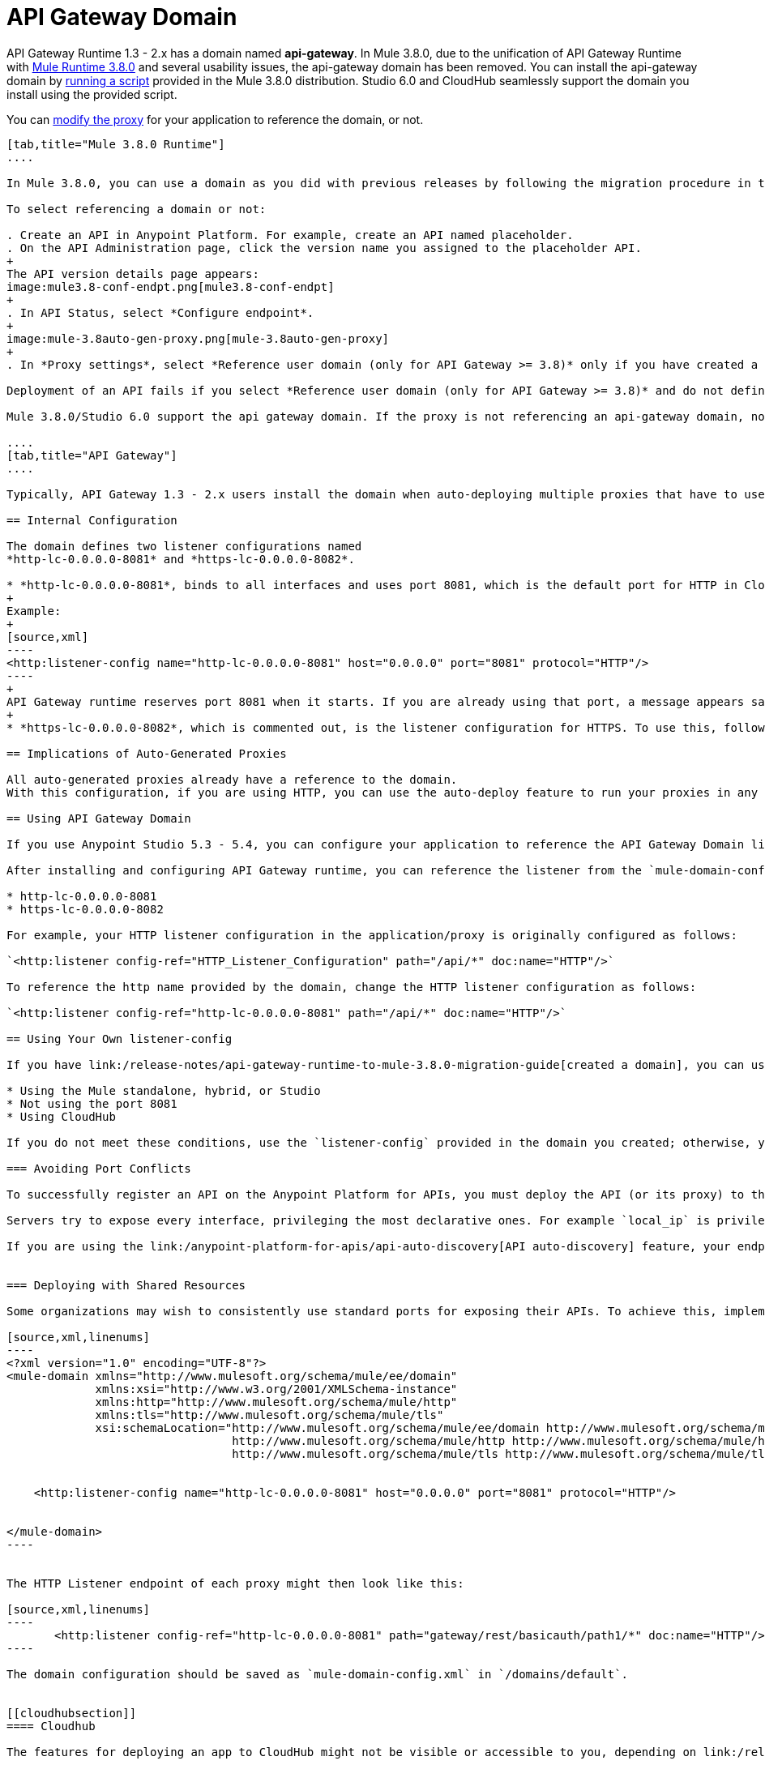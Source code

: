 = API Gateway Domain
:keywords: api, gateway, domain

API Gateway Runtime 1.3 - 2.x has a domain named *api-gateway*. In Mule 3.8.0, due to the unification of API Gateway Runtime with link:/release-notes/mule-3.8.0-release-notes[Mule Runtime 3.8.0] and several usability issues, the api-gateway domain has been removed. You can install the api-gateway domain by link:/release-notes/api-gateway-runtime-to-mule-3.8.0-migration-guide#migration-procedure-other-users[running a script] provided in the Mule 3.8.0 distribution. Studio 6.0 and CloudHub seamlessly support the domain you install using the provided script.

You can link:/anypoint-platform-for-apis/proxying-your-api#modifying-a-proxy[modify the proxy] for your application to reference the domain, or not.

[tabs]
------
[tab,title="Mule 3.8.0 Runtime"]
....

In Mule 3.8.0, you can use a domain as you did with previous releases by following the migration procedure in this document. When you create an API in the latest release of Anypoint Platform, you also need to select referencing the domain as described in the following procedure.

To select referencing a domain or not:

. Create an API in Anypoint Platform. For example, create an API named placeholder.
. On the API Administration page, click the version name you assigned to the placeholder API.
+
The API version details page appears:
image:mule3.8-conf-endpt.png[mule3.8-conf-endpt]
+
. In API Status, select *Configure endpoint*.
+
image:mule-3.8auto-gen-proxy.png[mule-3.8auto-gen-proxy]
+
. In *Proxy settings*, select *Reference user domain (only for API Gateway >= 3.8)* only if you have created a domain by link:/release-notes/api-gateway-runtime-to-mule-3.8.0-migration-guide[running the script] provided in Mule 3.8.0 or copying the domain from a previous API Gateway runtime version.

Deployment of an API fails if you select *Reference user domain (only for API Gateway >= 3.8)* and do not define a domain or do not name the domain correctly. The domain name must be api-gateway.

Mule 3.8.0/Studio 6.0 support the api gateway domain. If the proxy is not referencing an api-gateway domain, no action occurs. If the proxy is referencing an api-gateway domain, Mule creates the proxy with the default configuration.

....
[tab,title="API Gateway"]
....

Typically, API Gateway 1.3 - 2.x users install the domain when auto-deploying multiple proxies that have to use the same host and port and only vary their path. API Gateway proxies, both those deployed to CloudHub and those deployed to the standalone API Gateway runtime, rely on a domain that includes common configuration parameters.

== Internal Configuration

The domain defines two listener configurations named
*http-lc-0.0.0.0-8081* and *https-lc-0.0.0.0-8082*.

* *http-lc-0.0.0.0-8081*, binds to all interfaces and uses port 8081, which is the default port for HTTP in Cloudhub.
+
Example:
+
[source,xml]
----
<http:listener-config name="http-lc-0.0.0.0-8081" host="0.0.0.0" port="8081" protocol="HTTP"/>
----
+
API Gateway runtime reserves port 8081 when it starts. If you are already using that port, a message appears saying that the port is already in use, and all auto-generated proxies will fail.
+
* *https-lc-0.0.0.0-8082*, which is commented out, is the listener configuration for HTTPS. To use this, follow the different steps depending on the runtime you are running. Check the following sections for more details.

== Implications of Auto-Generated Proxies

All auto-generated proxies already have a reference to the domain.
With this configuration, if you are using HTTP, you can use the auto-deploy feature to run your proxies in any runtime (Standalone, Hybrid, Cloudhub) without modifications. If you are using HTTPS, go to the following section for more details.

== Using API Gateway Domain

If you use Anypoint Studio 5.3 - 5.4, you can configure your application to reference the API Gateway Domain listener.

After installing and configuring API Gateway runtime, you can reference the listener from the `mule-domain-config.xml` in the domain project in your application/proxy HTTP listener configuration. If you use port 8081 in a standalone, hybrid, or Studio application, reference the following http or https name of the listener-config provided in `mule-domain-config.xml` in your application/proxy:

* http-lc-0.0.0.0-8081
* https-lc-0.0.0.0-8082

For example, your HTTP listener configuration in the application/proxy is originally configured as follows:

`<http:listener config-ref="HTTP_Listener_Configuration" path="/api/*" doc:name="HTTP"/>`

To reference the http name provided by the domain, change the HTTP listener configuration as follows:

`<http:listener config-ref="http-lc-0.0.0.0-8081" path="/api/*" doc:name="HTTP"/>`

== Using Your Own listener-config

If you have link:/release-notes/api-gateway-runtime-to-mule-3.8.0-migration-guide[created a domain], you can use your own listener-config in your app or proxy under the following conditions:

* Using the Mule standalone, hybrid, or Studio
* Not using the port 8081
* Using CloudHub

If you do not meet these conditions, use the `listener-config` provided in the domain you created; otherwise, you receive the error message `Address already in use`.

=== Avoiding Port Conflicts

To successfully register an API on the Anypoint Platform for APIs, you must deploy the API (or its proxy) to the API Gateway runtime using a unique endpoint URL. Automatically generated proxies use the path `http://0.0.0.0:8081`. To avoid a conflict, ensure that the proxy paths and ports are different.

Servers try to expose every interface, privileging the most declarative ones. For example `local_ip` is privileged against `localhost`.

If you are using the link:/anypoint-platform-for-apis/api-auto-discovery[API auto-discovery] feature, your endpoint registers itself using the local IP address. If your IP changes, update your endpoint accordingly. When you deploy the proxy or app on CloudHub, the autodiscovery mechanism assigns privileges to the Cloudhub domain.


=== Deploying with Shared Resources

Some organizations may wish to consistently use standard ports for exposing their APIs. To achieve this, implement the link:/mule-user-guide/v/3.8/shared-resources[shared resources] feature. Configuring shared resources allows your APIs to deploy side by side on the same API Gateway runtime, sharing a common port. The domain configuration only needs to specify the shared HTTP(S) connector to which the multiple HTTP listener endpoints should reference. You can also configure this in the same way on automatically generated proxies by modifying the HTTP Listener accordingly. For example, you can configure your domain as follows:

[source,xml,linenums]
----
<?xml version="1.0" encoding="UTF-8"?>
<mule-domain xmlns="http://www.mulesoft.org/schema/mule/ee/domain"
             xmlns:xsi="http://www.w3.org/2001/XMLSchema-instance"
             xmlns:http="http://www.mulesoft.org/schema/mule/http"
             xmlns:tls="http://www.mulesoft.org/schema/mule/tls"
             xsi:schemaLocation="http://www.mulesoft.org/schema/mule/ee/domain http://www.mulesoft.org/schema/mule/ee/domain/current/mule-domain-ee.xsd
                                 http://www.mulesoft.org/schema/mule/http http://www.mulesoft.org/schema/mule/http/current/mule-http.xsd
                                 http://www.mulesoft.org/schema/mule/tls http://www.mulesoft.org/schema/mule/tls/current/mule-tls.xsd">


    <http:listener-config name="http-lc-0.0.0.0-8081" host="0.0.0.0" port="8081" protocol="HTTP"/>


</mule-domain>
----


The HTTP Listener endpoint of each proxy might then look like this:

[source,xml,linenums]
----
       <http:listener config-ref="http-lc-0.0.0.0-8081" path="gateway/rest/basicauth/path1/*" doc:name="HTTP"/>
----

The domain configuration should be saved as `mule-domain-config.xml` in `/domains/default`.


[[cloudhubsection]]
==== Cloudhub

The features for deploying an app to CloudHub might not be visible or accessible to you, depending on link:/release-notes/anypoint-platform-for-apis-release-notes#april-2016-release[entitlements you purchased].

If you want to create a new app and deploy it to Cloudhub, take into account that:

* To create an app which uses an HTTP configuration, you need to reference the listener-config named *http-lc-0.0.0.0-8081*.
* Otherwise, if your app uses HTTPS, the listener-config configuration must be placed inside of your configuration. This means that you should include the following piece of code in your proxy/app xml file and provide your credentials when necessary:

[source,xml,linenums]
----
<http:listener-config name="https-lc-0.0.0.0-8082" host="0.0.0.0" port="8082" protocol="HTTPS">
  <tls:context name="tls-context-config">
    <tls:key-store path="[replace_with_path_to_keystore_file]" password="[replace_with_store_password]"
        keyPassword="[replace_with_key_password]"/>
  </tls:context>
</http:listener-config>
----

After including this `listener-config`, add a reference to it in your listener. The client ID and secret of the organization must be defined as properties. On the CloubHub properties tab, add the following property specifications:

[source,xml,linenums]
----
anypoint.platform.client_secret=<org client secret>
anypoint.platform.client_id=<org client ID>
----

==== Standalone and Hybrid

If you want to create a new app and deploy it in a standalone version, you can take advantage of the api-gateway domain by referencing the HTTP or HTTPS listener-configs in your listeners and sharing the port configuration.

If your proxy/app uses HTTPS, reference the `listener-config` named *https-lc-0.0.0.0-8082*, uncomment it from the domain (located in './domains/api-gateway/mule-domain-config.xml'), and add the necessary credentials.

=== Anypoint Studio Support

Anypoint Studio from version 5.3-5.4 and later provides support for the Gateway domain:

. Click *Help* > *Add New Software*.
. In *Work with*, click *API Gateway Site*, click *API Gateway Tooling Runtimes*, and check *API Gateway Runtime 2.0.3* or later.
. Follow the prompts to install the software.
. For a new project, click the API Gateway runtime version:
+
image:api-gateway-new-project.png[api-gateway-new-project]

After installing API Gateway Runtime 2.0.3 or later, the domain appears in the Package Explorer view as a regular application.
If the domain is not created, Studio provides the option to do so by right-clicking the application in the Package Explorer
and selecting *Mule* > *Associate with API Gateway domain*. In earlier versions, you select *Domains* > *Associate with API Gateway domain*:

You can check that the domain is associated to your project by
viewing the mule-project.xml file of your project.

image:api-gateway-mule-project.png[api-gateway-mule-project]

A Gateway 2.x domain project is identical to the domain that exists in Cloudhub and in your API Gateway On Premises by default. It’s necessary for being able to deploy your app to the Anypoint Studio server under the same conditions as when deployed to production.

If you modify your domain on your API Gateway on-prem installation, you should also replicate those changes in the domain that exists in Studio so that you can deploy it under the same conditions in both places. The Domain project contains the `<http:listener-config` statement that the Mule flow requires. If you make any changes to your domain, these modifications are not reflected in Cloudhub.

== Using Your Own listener-config

In API Gateway runtime 2.x, you can use your own listener-config in your app or proxy under the following conditions:

* You are using the standalone, hybrid, or Studio
* You are not using the port 8081.

If you do not meet these conditions, use the `listener-config` provided in the domain; otherwise, you receive the error message `Address already in use`. If you are using Cloudhub: see the xref:cloudhubsection[Cloudhub] section.

....
------

== Troubleshooting Domain Problems

The "Address already in use" error typically occurs for the following reasons:

* The app is already using listener-config references.
* You are using a hybrid/standalone version and you have multiple apps, check that their paths are not duplicated.

Solution: Check if the port 8081 is not bound to another application/program. In that case you can locally modify the port of the listener-config by changing the domain config in `./domains/api-gateway/mule-domain-config.xml`

== See Also

* link:http://training.mulesoft.com[MuleSoft Training]
* link:https://www.mulesoft.com/webinars[MuleSoft Webinars]
* link:http://blogs.mulesoft.com[MuleSoft Blogs]
* link:http://forums.mulesoft.com[MuleSoft's Forums]
* link:https://www.mulesoft.com/support-and-services/mule-esb-support-license-subscription[MuleSoft Support]
link:/release-notes/anypoint-platform-for-apis-release-notes#april-2016-release[entitlements
